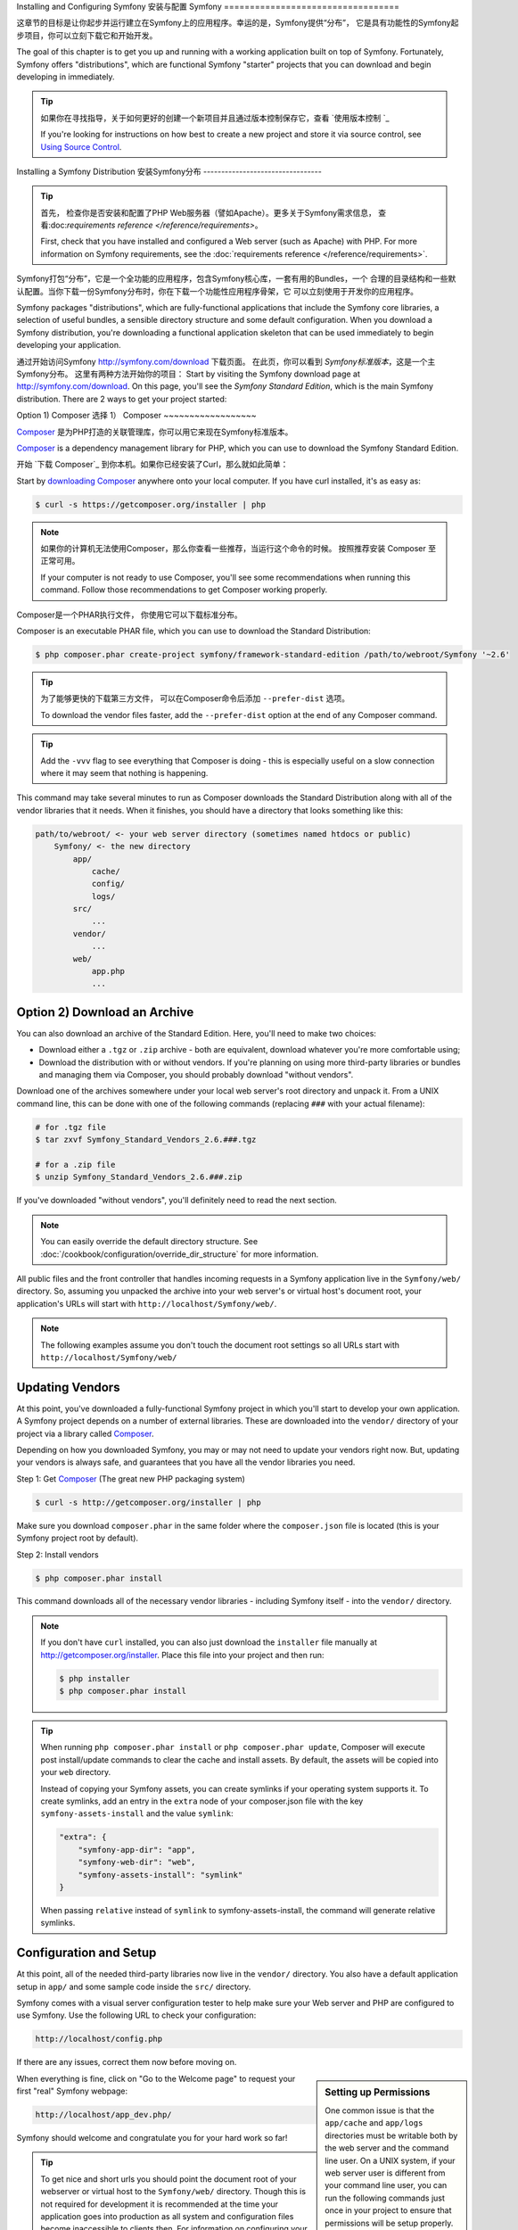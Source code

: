 .. index::
   single: Installation

Installing and Configuring Symfony
安装与配置 Symfony
==================================

这章节的目标是让你起步并运行建立在Symfony上的应用程序。幸运的是，Symfony提供“分布”， 它是具有功能性的Symfony起步项目，你可以立刻下载它和开始开发。

The goal of this chapter is to get you up and running with a working application
built on top of Symfony. Fortunately, Symfony offers "distributions", which
are functional Symfony "starter" projects that you can download and begin
developing in immediately.

.. tip::

    如果你在寻找指导，关于如何更好的创建一个新项目并且通过版本控制保存它，查看 `使用版本控制 `_

    If you're looking for instructions on how best to create a new project
    and store it via source control, see `Using Source Control`_.

.. _installing-a-symfony2-distribution:

Installing a Symfony Distribution
安装Symfony分布
---------------------------------

.. tip::

    首先， 检查你是否安装和配置了PHP Web服务器（譬如Apache）。更多关于Symfony需求信息，
    查看:doc:`requirements reference </reference/requirements>`。

    First, check that you have installed and configured a Web server (such
    as Apache) with PHP. For more information on Symfony requirements, see the
    :doc:`requirements reference </reference/requirements>`.

Symfony打包“分布”，它是一个全功能的应用程序，包含Symfony核心库，一套有用的Bundles，一个
合理的目录结构和一些默认配置。当你下载一份Symfony分布时，你在下载一个功能性应用程序骨架，它
可以立刻使用于开发你的应用程序。

Symfony packages "distributions", which are fully-functional applications
that include the Symfony core libraries, a selection of useful bundles, a
sensible directory structure and some default configuration. When you download
a Symfony distribution, you're downloading a functional application skeleton
that can be used immediately to begin developing your application.


通过开始访问Symfony `http://symfony.com/download`_ 下载页面。
在此页，你可以看到 *Symfony标准版本*，这是一个主Symfony分布。 这里有两种方法开始你的项目：
Start by visiting the Symfony download page at `http://symfony.com/download`_.
On this page, you'll see the *Symfony Standard Edition*, which is the main
Symfony distribution. There are 2 ways to get your project started:

Option 1) Composer
选择 1） Composer
~~~~~~~~~~~~~~~~~~

`Composer`_ 是为PHP打造的关联管理库，你可以用它来现在Symfony标准版本。

`Composer`_ is a dependency management library for PHP, which you can use
to download the Symfony Standard Edition.

开始 `下载 Composer`_ 到你本机。如果你已经安装了Curl，那么就如此简单：

Start by `downloading Composer`_ anywhere onto your local computer. If you
have curl installed, it's as easy as:

.. code-block:: bash

    $ curl -s https://getcomposer.org/installer | php

.. note::

    如果你的计算机无法使用Composer，那么你查看一些推荐，当运行这个命令的时候。 
    按照推荐安装 Composer 至正常可用。

    If your computer is not ready to use Composer, you'll see some recommendations
    when running this command. Follow those recommendations to get Composer
    working properly.

Composer是一个PHAR执行文件， 你使用它可以下载标准分布。

Composer is an executable PHAR file, which you can use to download the Standard
Distribution:

.. code-block:: bash

    $ php composer.phar create-project symfony/framework-standard-edition /path/to/webroot/Symfony '~2.6'

.. tip::

    为了能够更快的下载第三方文件， 可以在Composer命令后添加 ``--prefer-dist`` 选项。
     
    To download the vendor files faster, add the ``--prefer-dist`` option at
    the end of any Composer command.

.. tip::

    Add the ``-vvv`` flag to see everything that Composer is doing - this is
    especially useful on a slow connection where it may seem that nothing is
    happening.

This command may take several minutes to run as Composer downloads the Standard
Distribution along with all of the vendor libraries that it needs. When it finishes,
you should have a directory that looks something like this:

.. code-block:: text

    path/to/webroot/ <- your web server directory (sometimes named htdocs or public)
        Symfony/ <- the new directory
            app/
                cache/
                config/
                logs/
            src/
                ...
            vendor/
                ...
            web/
                app.php
                ...

Option 2) Download an Archive
~~~~~~~~~~~~~~~~~~~~~~~~~~~~~

You can also download an archive of the Standard Edition. Here, you'll
need to make two choices:

* Download either a ``.tgz`` or ``.zip`` archive - both are equivalent, download
  whatever you're more comfortable using;

* Download the distribution with or without vendors. If you're planning on
  using more third-party libraries or bundles and managing them via Composer,
  you should probably download "without vendors".

Download one of the archives somewhere under your local web server's root
directory and unpack it. From a UNIX command line, this can be done with
one of the following commands (replacing ``###`` with your actual filename):

.. code-block:: bash

    # for .tgz file
    $ tar zxvf Symfony_Standard_Vendors_2.6.###.tgz

    # for a .zip file
    $ unzip Symfony_Standard_Vendors_2.6.###.zip

If you've downloaded "without vendors", you'll definitely need to read the
next section.

.. note::

    You can easily override the default directory structure. See
    :doc:`/cookbook/configuration/override_dir_structure` for more
    information.

All public files and the front controller that handles incoming requests in
a Symfony application live in the ``Symfony/web/`` directory. So, assuming
you unpacked the archive into your web server's or virtual host's document root,
your application's URLs will start with ``http://localhost/Symfony/web/``.

.. note::

    The following examples assume you don't touch the document root settings
    so all URLs start with ``http://localhost/Symfony/web/``

.. _installation-updating-vendors:

Updating Vendors
~~~~~~~~~~~~~~~~

At this point, you've downloaded a fully-functional Symfony project in which
you'll start to develop your own application. A Symfony project depends on
a number of external libraries. These are downloaded into the ``vendor/`` directory
of your project via a library called `Composer`_.

Depending on how you downloaded Symfony, you may or may not need to update
your vendors right now. But, updating your vendors is always safe, and guarantees
that you have all the vendor libraries you need.

Step 1: Get `Composer`_ (The great new PHP packaging system)

.. code-block:: bash

    $ curl -s http://getcomposer.org/installer | php

Make sure you download ``composer.phar`` in the same folder where
the ``composer.json`` file is located (this is your Symfony project
root by default).

Step 2: Install vendors

.. code-block:: bash

    $ php composer.phar install

This command downloads all of the necessary vendor libraries - including
Symfony itself - into the ``vendor/`` directory.

.. note::

    If you don't have ``curl`` installed, you can also just download the ``installer``
    file manually at http://getcomposer.org/installer. Place this file into your
    project and then run:

    .. code-block:: bash

        $ php installer
        $ php composer.phar install

.. tip::

    When running ``php composer.phar install`` or ``php composer.phar update``,
    Composer will execute post install/update commands to clear the cache
    and install assets. By default, the assets will be copied into your ``web``
    directory.

    Instead of copying your Symfony assets, you can create symlinks if
    your operating system supports it. To create symlinks, add an entry
    in the ``extra`` node of your composer.json file with the key
    ``symfony-assets-install`` and the value ``symlink``:

    .. code-block:: json

        "extra": {
            "symfony-app-dir": "app",
            "symfony-web-dir": "web",
            "symfony-assets-install": "symlink"
        }

    When passing ``relative`` instead of ``symlink`` to symfony-assets-install,
    the command will generate relative symlinks.

Configuration and Setup
~~~~~~~~~~~~~~~~~~~~~~~

At this point, all of the needed third-party libraries now live in the ``vendor/``
directory. You also have a default application setup in ``app/`` and some
sample code inside the ``src/`` directory.

Symfony comes with a visual server configuration tester to help make sure
your Web server and PHP are configured to use Symfony. Use the following URL
to check your configuration:

.. code-block:: text

    http://localhost/config.php

If there are any issues, correct them now before moving on.

.. _book-installation-permissions:

.. sidebar:: Setting up Permissions

    One common issue is that the ``app/cache`` and ``app/logs`` directories
    must be writable both by the web server and the command line user. On
    a UNIX system, if your web server user is different from your command
    line user, you can run the following commands just once in your project
    to ensure that permissions will be setup properly.

    **1. Using ACL on a system that supports chmod +a**

    Many systems allow you to use the ``chmod +a`` command. Try this first,
    and if you get an error - try the next method. This uses a command to
    try to determine your web server user and set it as ``HTTPDUSER``:

    .. code-block:: bash

        $ rm -rf app/cache/*
        $ rm -rf app/logs/*

        $ HTTPDUSER=`ps aux | grep -E '[a]pache|[h]ttpd|[_]www|[w]ww-data|[n]ginx' | grep -v root | head -1 | cut -d\  -f1`
        $ sudo chmod +a "$HTTPDUSER allow delete,write,append,file_inherit,directory_inherit" app/cache app/logs
        $ sudo chmod +a "`whoami` allow delete,write,append,file_inherit,directory_inherit" app/cache app/logs


    **2. Using ACL on a system that does not support chmod +a**

    Some systems don't support ``chmod +a``, but do support another utility
    called ``setfacl``. You may need to `enable ACL support`_ on your partition
    and install setfacl before using it (as is the case with Ubuntu). This
    uses a command to try to determine your web server user and set it as
    ``HTTPDUSER``:

    .. code-block:: bash

		$ HTTPDUSER=`ps aux | grep -E '[a]pache|[h]ttpd|[_]www|[w]ww-data|[n]ginx' | grep -v root | head -1 | cut -d\  -f1`
		$ sudo setfacl -R -m u:"$HTTPDUSER":rwX -m u:`whoami`:rwX app/cache app/logs
		$ sudo setfacl -dR -m u:"$HTTPDUSER":rwX -m u:`whoami`:rwX app/cache app/logs

    If this doesn't work, try adding ``-n`` option.

    **3. Without using ACL**

    If you don't have access to changing the ACL of the directories, you will
    need to change the umask so that the cache and log directories will
    be group-writable or world-writable (depending if the web server user
    and the command line user are in the same group or not). To achieve
    this, put the following line at the beginning of the ``app/console``,
    ``web/app.php`` and ``web/app_dev.php`` files::

        umask(0002); // This will let the permissions be 0775

        // or

        umask(0000); // This will let the permissions be 0777

    Note that using the ACL is recommended when you have access to them
    on your server because changing the umask is not thread-safe.

    **4. Use the built-in web server in development environments**

    The built-in PHP web server - which can be used during development - allows
    your web server user and CLI user to be the same. This removes any permissions
    issues:

    .. code-block:: bash

        $ php app/console server:start

    .. seealso::

        Read more about the internal server :doc:`in the cookbook </cookbook/web_server/built_in>`.

    **5. Use the same user for the CLI and the web server**

    In development environments, it is a common practice to use the same unix
    user for the CLI and the web server because it avoids any of these permissions
    issues when setting up new projects. This can be done by editing your web server
    configuration (e.g. commonly httpd.conf or apache2.conf for Apache) and setting
    its user to be the same as your CLI user (e.g. for Apache, update the User
    and Group values).

When everything is fine, click on "Go to the Welcome page" to request your
first "real" Symfony webpage:

.. code-block:: text

    http://localhost/app_dev.php/

Symfony should welcome and congratulate you for your hard work so far!

.. image:: /images/quick_tour/welcome.png

.. tip::

    To get nice and short urls you should point the document root of your
    webserver or virtual host to the ``Symfony/web/`` directory. Though
    this is not required for development it is recommended at the time your
    application goes into production as all system and configuration files
    become inaccessible to clients then. For information on configuring
    your specific web server document root, read
    :doc:`/cookbook/configuration/web_server_configuration`
    or consult the official documentation of your webserver:
    `Apache`_ | `Nginx`_ .

Beginning Development
---------------------

Now that you have a fully-functional Symfony application, you can begin
development! Your distribution may contain some sample code - check the
``README.md`` file included with the distribution (open it as a text file)
to learn about what sample code was included with your distribution.

If you're new to Symfony, check out ":doc:`page_creation`", where you'll
learn how to create pages, change configuration, and do everything else you'll
need in your new application.

Be sure to also check out the :doc:`Cookbook </cookbook/index>`, which contains
a wide variety of articles about solving specific problems with Symfony.

.. note::

    If you want to remove the sample code from your distribution, take a look
    at this cookbook article: ":doc:`/cookbook/bundles/remove`"

Using Source Control
--------------------

If you're using a version control system like ``Git`` or ``Subversion``, you
can setup your version control system and begin committing your project to
it as normal. The Symfony Standard Edition *is* the starting point for your
new project.

For specific instructions on how best to setup your project to be stored
in Git, see :doc:`/cookbook/workflow/new_project_git`.

Ignoring the ``vendor/`` Directory
~~~~~~~~~~~~~~~~~~~~~~~~~~~~~~~~~~

If you've downloaded the archive *without vendors*, you can safely ignore
the entire ``vendor/`` directory and not commit it to source control. With
``Git``, this is done by creating and adding the following to a ``.gitignore``
file:

.. code-block:: text

    /vendor/

Now, the vendor directory won't be committed to source control. This is fine
(actually, it's great!) because when someone else clones or checks out the
project, they can simply run the ``php composer.phar install`` script to
install all the necessary project dependencies.

.. _`enable ACL support`: https://help.ubuntu.com/community/FilePermissionsACLs
.. _`http://symfony.com/download`: http://symfony.com/download
.. _`Git`: http://git-scm.com/
.. _`GitHub Bootcamp`: http://help.github.com/set-up-git-redirect
.. _`Composer`: http://getcomposer.org/
.. _`downloading Composer`: http://getcomposer.org/download/
.. _`Apache`: http://httpd.apache.org/docs/current/mod/core.html#documentroot
.. _`Nginx`: http://wiki.nginx.org/Symfony
.. _`Symfony Installation Page`:    http://symfony.com/download
